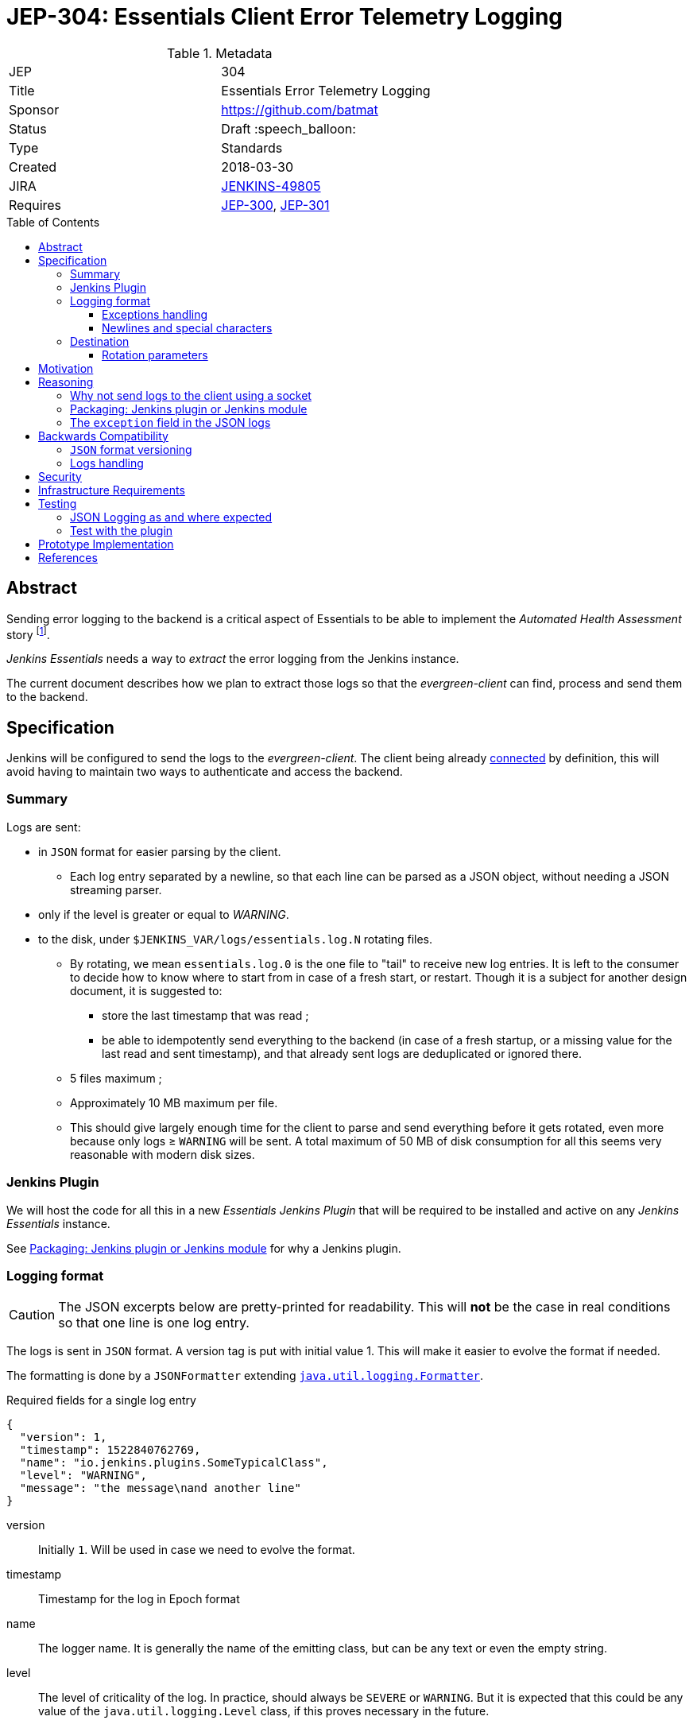 = JEP-304: Essentials Client Error Telemetry Logging
:toc: preamble
:toclevels: 3
ifdef::env-github[]
:tip-caption: :bulb:
:note-caption: :information_source:
:important-caption: :heavy_exclamation_mark:
:caution-caption: :fire:
:warning-caption: :warning:
endif::[]


.Metadata
[cols="2"]
|===
| JEP
| 304

| Title
| Essentials Error Telemetry Logging

| Sponsor
| https://github.com/batmat

// Use the script `set-jep-status <jep-number> <status>` to update the status.
| Status
| Draft :speech_balloon:

| Type
| Standards

| Created
| 2018-03-30
//
//
// Uncomment if there is an associated placeholder JIRA issue.
| JIRA
| link:https://issues.jenkins-ci.org/browse/JENKINS-49805[JENKINS-49805]
//
//
// Uncomment if there will be a BDFL delegate for this JEP.
//| BDFL-Delegate
//| :bulb: Link to github user page :bulb:
//
//
// Uncomment if discussion will occur in forum other than jenkinsci-dev@ mailing list.
//| Discussions-To
//| :bulb: Link to where discussion and final status announcement will occur :bulb:
//
//
// Uncomment if this JEP depends on one or more other JEPs.
| Requires
| link:https://github.com/jenkinsci/jep/tree/master/jep/300[JEP-300],
link:https://github.com/jenkinsci/jep/tree/master/jep/301[JEP-301]
//
//
// Uncomment and fill if this JEP is rendered obsolete by a later JEP
//| Superseded-By
//| :bulb: JEP-NUMBER :bulb:
//
//
// Uncomment when this JEP status is set to Accepted, Rejected or Withdrawn.
//| Resolution
//| :bulb: Link to relevant post in the jenkinsci-dev@ mailing list archives :bulb:

|===


== Abstract

Sending error logging to the backend is a critical aspect of Essentials to be able to implement the _Automated Health Assessment_ story
footnote:[a dedicated proposal will be written for this in link:https://issues.jenkins-ci.org/browse/JENKINS-50294[JENKINS-50294]].

_Jenkins Essentials_ needs a way to _extract_ the error logging from the Jenkins instance.

The current document describes how we plan to extract those logs so that the _evergreen-client_ can find, process and send them to the backend.

== Specification

Jenkins will be configured to send the logs to the _evergreen-client_.
The client being already link:https://github.com/jenkinsci/jep/tree/master/jep/303[connected] by definition, this will avoid having to maintain two ways to authenticate and access the backend.

=== Summary

Logs are sent:

* in `JSON` format for easier parsing by the client.
** Each log entry separated by a newline, so that each line can be parsed as a JSON object, without needing a JSON streaming parser.
* only if the level is greater or equal to _WARNING_.
* to the disk, under `$JENKINS_VAR/logs/essentials.log.N` rotating files.
** By rotating, we mean `essentials.log.0` is the one file to "tail" to receive new log entries.
It is left to the consumer to decide how to know where to start from in case of a fresh start, or restart.
Though it is a subject for another design document, it is suggested to:
*** store the last timestamp that was read ;
*** be able to idempotently send everything to the backend (in case of a fresh startup, or a missing value for the last read and sent timestamp), and that already sent logs are deduplicated or ignored there.
** 5 files maximum ;
** Approximately 10 MB maximum per file.
** This should give largely enough time for the client to parse and send everything before it gets rotated, even more because only logs ≥ `WARNING` will be sent.
A total maximum of 50 MB of disk consumption for all this seems very reasonable with modern disk sizes.

=== Jenkins Plugin

We will host the code for all this in a new _Essentials Jenkins Plugin_ that will be required to be installed and active on any _Jenkins Essentials_ instance.

See <<plugin-or-module>> for why a Jenkins plugin.

=== Logging format

CAUTION: The JSON excerpts below are pretty-printed for readability.
This will **not** be the case in real conditions so that one line is one log entry.

The logs is sent in `JSON` format.
A version tag is put with initial value 1.
This will make it easier to evolve the format if needed.

The formatting is done by a `JSONFormatter` extending link:https://docs.oracle.com/javase/8/docs/api/java/util/logging/SimpleFormatter.html[`java.util.logging.Formatter`].

[source,json, title=Required fields for a single log entry]
{
  "version": 1,
  "timestamp": 1522840762769,
  "name": "io.jenkins.plugins.SomeTypicalClass",
  "level": "WARNING",
  "message": "the message\nand another line"
}

version:: Initially `1`.
Will be used in case we need to evolve the format.
timestamp:: Timestamp for the log in Epoch format
name:: The logger name.
It is generally the name of the emitting class, but can be any text or even the empty string.
level:: The level of criticality of the log.
In practice, should always be `SEVERE` or `WARNING`.
But it is expected that this could be any value of the `java.util.logging.Level` class, if this proves necessary in the future.
message:: The message for this log entry.
exception:: See below <<exception-handling>>.

[[exception-handling]]
==== Exceptions handling

Exceptions are serialized in a `exception` field.
This field can be absent.

==== Newlines and special characters

As `JSON` does not allow multiline strings, newlines are encoded using the typical `\n`.

=== Destination

The logs are written to disk in rotating log files under `$JENKINS_VAR/logs`.
This uses a custom `FileHandler`.

NOTE: This part is really meant to stay an internal implementation detail: the main goal is to have the client able to access and send those logs.
So we might in the future change that for instance to send those logs to the client directly using a local socket connection (see <<why-not-socket>>).

==== Rotation parameters

As explained previously, we plan to rotate on _5_ files, of _10 MB_ each maximum.
If contrary to what we think, this proves not enough, or too much, we will be able to easily adjust those settings by delivering a new version of the _Essentials Jenkins Plugin_ handling this.

== Motivation

There is no existing tooling for this.

== Reasoning

[[why-not-socket]]
=== Why not send logs to the client using a socket

The `SocketHandler` class provided by the JDK is not usable for any real life usage.
There is no reconnection logic at all: this means that *any* even temporary unavailability of the server socket will break the connection, and no logs will ever be sent again when it becomes available.

So we chose the easiest path to *not* roll our own `SocketHandler` at least for now, and use a `FileHandler` and rotating log files instead for more out-of-the-box robustness (the producer can send its data, and the consumer can read it when ready).

[[plugin-or-module]]
=== Packaging: Jenkins plugin or Jenkins module

We chose the Jenkins plugin path because this is a simpler path forward.
The _Jenkins Project_ has already everything ready to handle the hosting and release process of plugins.

Using a `jenkins-module` would mean we need to set up a custom Jenkins WAR build for Essentials.
This would also mean we cannot use the quality assurance improvements we have started to put in place in the same way for Essentials, and for the standard Jenkins core delivery.

Though having a dedicated WAR packaging for _Jenkins Essentials_ is very likely something we will do in the future, we deemed preferrable to defer it to later, and focus instead on the other yet unresolved design questions of Essentials.

=== The `exception` field in the JSON logs

Following link:https://en.wikipedia.org/wiki/You_aren%27t_gonna_need_it[YAGNI], we use a simple `exception` field where the exception is basically serialized as text.
We will likely use `hudson.Functions.printThrowable()`
footnote:[which formats chained exceptions more readably than `Exception.printStackTrace()`.]
for the text formatting.

If needed, this _might_ be replaced in the future by a richer structure.
In such case we will bump the `version` field to a higher number.

== Backwards Compatibility

=== `JSON` format versioning

As explained above, we put a `version` field in the JSON logs.
This will help accomodate a format change if this becomes a necessity.

=== Logs handling

We might decide at some point to change the way we pass the logs from _Jenkins_ to the Evergreen Client.
If this happens, we will probably go through a period of time where we'd log both to the disk, and to the Socket, so that we are not dependent on the version of the client.

== Security

There are no security risks related to this proposal.

NOTE: The sensitive part of this feature lies in sending data outside of the instance.
This will be handled in link:https://issues.jenkins-ci.org/browse/JENKINS-49811[JENKINS-49811].

== Infrastructure Requirements

There are no new infrastructure requirements related to this proposal.

The infrastructure side of this feature will be handled in link:https://issues.jenkins-ci.org/browse/JENKINS-49811[JENKINS-49811].

== Testing

=== JSON Logging as and where expected

The biggest part of this feature should be tested directly in the link:https://github.com/jenkins-infra/evergreen/[Evergreen] codebase.
It is indeed easy to check that the logs are indeed found under the expected location.
* See https://github.com/jenkins-infra/evergreen/pull/43 for such example

=== Test with the plugin

The _Essentials Jenkins Plugin_ is going to start introducing some core changes to the way Jenkins logs things.

We want to check we do not inadvertently change, or disable totally for instance, the usual logging Jenkins has.

== Prototype Implementation

* link:https://github.com/jenkins-infra/evergreen/[Jenkins Essentials official repository]
** More specifically: https://github.com/jenkins-infra/evergreen/pull/43
* https://github.com/batmat/essentials-plugin/ (will be moved to https://github.com/jenkinsci as soon as the feedback is gathered and the overall feedback validates this design)

== References

* link:https://issues.jenkins-ci.org/browse/JENKINS-49805[JENKINS-49805]
* Mailing list related threads:
** link:https://groups.google.com/d/msg/jenkinsci-dev/1qtL_ADxfFE/W2_1UOzJAAAJ[Thoughts on sending error telemetry for Jenkins Essentials]
** link:https://groups.google.com/d/msg/jenkinsci-dev/sS8XQbnm9cg/xXEOFx-GBwAJ[Where to store necessary classes: plugin or a core module?]
** link:https://groups.google.com/d/msg/jenkinsci-dev/IrNOfrlgEEw/MiR5wDiXAQAJ[Early draft review of this JEP]

[IMPORTANT]
====
When moving this JEP from a Draft to "Accepted" or "Final" state,
include links to the pull requests and mailing list discussions which were involved in the process.
====
